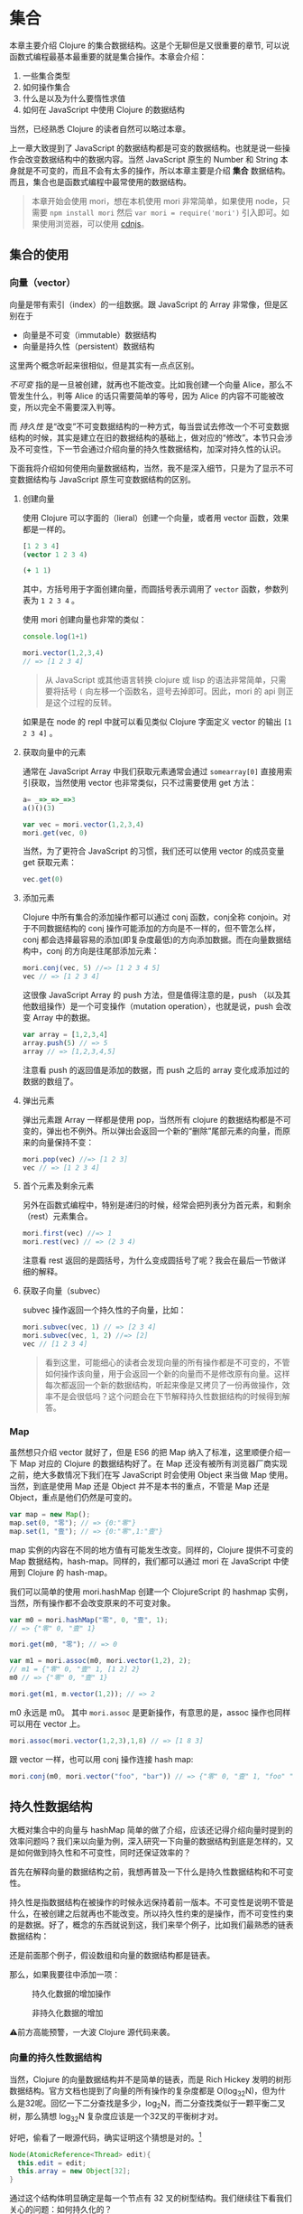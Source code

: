 * COMMENT install


* 集合

本章主要介绍 Clojure 的集合数据结构。这是个无聊但是又很重要的章节, 可以说函数式编程最基本最重要的就是集合操作。本章会介绍：
1. 一些集合类型
2. 如何操作集合
3. 什么是以及为什么要惰性求值
4. 如何在 JavaScript 中使用 Clojure 的数据结构

当然，已经熟悉 Clojure 的读者自然可以略过本章。

上一章大致提到了 JavaScript 的数据结构都是可变的数据结构。也就是说一些操作会改变数据结构中的数据内容。当然 JavaScript 原生的 Number 和 String 本身就是不可变的，而且不会有太多的操作，所以本章主要是介绍 *集合* 数据结构。而且，集合也是函数式编程中最常使用的数据结构。

#+BEGIN_QUOTE
 本章开始会使用 mori，想在本机使用 mori 非常简单，如果使用 node，只需要 =npm install mori= 然后 =var mori = require('mori')= 引入即可。如果使用浏览器，可以使用 [[https://cdnjs.cloudflare.com/ajax/libs/mori/0.3.2/mori.js][cdnjs]]。
#+END_QUOTE
** 集合的使用
*** 向量（vector）
向量是带有索引（index）的一组数据。跟 JavaScript 的 Array 非常像，但是区别在于

- 向量是不可变（immutable）数据结构
- 向量是持久性（persistent）数据结构

这里两个概念听起来很相似，但是其实有一点点区别。

/不可变/ 指的是一旦被创建，就再也不能改变。比如我创建一个向量 Alice，那么不管发生什么，判等 Alice 的话只需要简单的等号，因为 Alice 的内容不可能被改变，所以完全不需要深入判等。

而 /持久性/ 是“改变”不可变数据结构的一种方式，每当尝试去修改一个不可变数据结构的时候，其实是建立在旧的数据结构的基础上，做对应的“修改”。本节只会涉及不可变性，下一节会通过介绍向量的持久性数据结构，加深对持久性的认识。

下面我将介绍如何使用向量数据结构，当然，我不是深入细节，只是为了显示不可变数据结构与 JavaScript 原生可变数据结构的区别。

**** 创建向量
使用 Clojure 可以字面的（lieral）创建一个向量，或者用 vector 函数，效果都是一样的。

#+BEGIN_SRC clojure
[1 2 3 4]
(vector 1 2 3 4)
#+END_SRC

#+RESULTS:
| 1 | 2 | 3 | 4 |

#+BEGIN_SRC clojure
  (+ 1 1)
#+END_SRC

#+RESULTS:
: 2

其中，方括号用于字面创建向量，而圆括号表示调用了 =vector= 函数，参数列表为 ~1 2 3 4~ 。

使用 mori 创建向量也非常的类似：
#+BEGIN_SRC js
console.log(1+1)
#+END_SRC

#+RESULTS:

#+BEGIN_SRC js
mori.vector(1,2,3,4)
// => [1 2 3 4]
#+END_SRC

#+RESULTS:
: [object Object]

#+BEGIN_QUOTE
从 JavaScript 或其他语言转换 clojure 或 lisp 的语法非常简单，只需要将括号 =(=  向左移一个函数名，逗号去掉即可。因此，mori 的 api 则正是这个过程的反转。
#+END_QUOTE

如果是在 node 的 repl 中就可以看见类似 Clojure 字面定义 vector 的输出 =[1 2 3 4]= 。

****  获取向量中的元素
通常在 JavaScript Array 中我们获取元素通常会通过 =somearray[0]= 直接用索引获取，当然使用 vector 也非常类似，只不过需要使用 get 方法：
#+BEGIN_SRC js
a= _=>_=>_=>3
a()()(3)
#+END_SRC

#+RESULTS:
: org-babel-js-eoe

#+BEGIN_SRC js
  var vec = mori.vector(1,2,3,4)
  mori.get(vec, 0)
#+END_SRC

#+RESULTS:

 当然，为了更符合 JavaScript 的习惯，我们还可以使用 vector 的成员变量 get 获取元素：
 #+BEGIN_SRC js
 vec.get(0)
 #+END_SRC
 
**** 添加元素
Clojure 中所有集合的添加操作都可以通过 conj 函数，conj全称 conjoin。对于不同数据结构的 conj 操作可能添加的方向是不一样的，但不管怎么样，conj 都会选择最容易的添加(即复杂度最低)的方向添加数据。而在向量数据结构中，conj 的方向是往尾部添加元素：

#+BEGIN_SRC js
 mori.conj(vec, 5) //=> [1 2 3 4 5]
 vec // => [1 2 3 4]
#+END_SRC

这很像 JavaScript Array 的 push 方法，但是值得注意的是，push （以及其他数组操作）是一个可变操作（mutation operation），也就是说，push 会改变 Array 中的数据。

#+BEGIN_SRC js
 var array = [1,2,3,4]
 array.push(5) // => 5
 array // => [1,2,3,4,5]
#+END_SRC

注意看 push 的返回值是添加的数据，而 push 之后的 array 变化成添加过的数据的数组了。

**** 弹出元素

弹出元素跟 Array 一样都是使用 pop，当然所有 clojure 的数据结构都是不可变的，弹出也不例外。所以弹出会返回一个新的“删除”尾部元素的向量，而原来的向量保持不变：

#+BEGIN_SRC js
mori.pop(vec) //=> [1 2 3]
vec // => [1 2 3 4]
#+END_SRC

**** 首个元素及剩余元素
另外在函数式编程中，特别是递归的时候，经常会把列表分为首元素，和剩余（rest）元素集合。

#+BEGIN_SRC js
mori.first(vec) //=> 1
mori.rest(vec) // => (2 3 4)
#+END_SRC

注意看 rest 返回的是圆括号，为什么变成圆括号了呢？我会在最后一节做详细的解释。

**** 获取子向量（subvec）

subvec 操作返回一个持久性的子向量，比如：

#+BEGIN_SRC js
mori.subvec(vec, 1) // => [2 3 4]
mori.subvec(vec, 1, 2) //=> [2]
vec // [1 2 3 4]
#+END_SRC

#+BEGIN_QUOTE
看到这里，可能细心的读者会发现向量的所有操作都是不可变的，不管如何操作该向量，用于会返回一个新的向量而不是修改原有向量。这样每次都返回一个新的数据结构，听起来像是又拷贝了一份再做操作，效率不是会很低吗？这个问题会在下节解释持久性数据结构的时候得到解答。
#+END_QUOTE
 
*** Map
虽然想只介绍 vector 就好了，但是 ES6 的把 Map 纳入了标准，这里顺便介绍一下 Map 对应的 Clojure 的数据结构好了。在 Map 还没有被所有浏览器厂商实现之前，绝大多数情况下我们在写 JavaScript 时会使用 Object 来当做 Map 使用。当然，到底是使用 Map 还是 Object 并不是本书的重点，不管是 Map 还是 Object，重点是他们仍然是可变的。

#+BEGIN_SRC js
var map = new Map();
map.set(0, "零"); // => {0:"零"}
map.set(1, "壹"); // => {0:"零",1:"壹"}
#+END_SRC

map 实例的内容在不同的地方值有可能发生改变。同样的，Clojure 提供不可变的 Map 数据结构，hash-map。同样的，我们都可以通过 mori 在 JavaScript 中使用到 Clojure 的 hash-map。

我们可以简单的使用 mori.hashMap 创建一个 ClojureScript 的 hashmap
实例，当然，所有操作都不会改变原来的不可变对象。
#+BEGIN_SRC js
var m0 = mori.hashMap("零", 0, "壹", 1);
// => {"零" 0, "壹" 1}

mori.get(m0, "零"); // => 0

var m1 = mori.assoc(m0, mori.vector(1,2), 2);
// m1 = {"零" 0, "壹" 1, [1 2] 2}
m0 // => {"零" 0, "壹" 1}

mori.get(m1, m.vector(1,2)); // => 2
#+END_SRC

m0 永远是 m0。 其中 =mori.assoc= 是更新操作，有意思的是，assoc 操作也同样可以用在 vector 上。

#+BEGIN_SRC js
 mori.assoc(mori.vector(1,2,3),1,8) // => [1 8 3]
#+END_SRC

跟 vector 一样，也可以用 conj 操作连接 hash map:
#+BEGIN_SRC js
 mori.conj(m0, mori.vector("foo", "bar")) // => {"零" 0, "壹" 1, "foo" "bar"}
#+END_SRC


** 持久性数据结构

大概对集合中的向量与 hashMap  简单的做了介绍，应该还记得介绍向量时提到的效率问题吗？我们来以向量为例，深入研究一下向量的数据结构到底是怎样的，又是如何做到持久性和不可变性，同时还保证效率的？

首先在解释向量的数据结构之前，我想再普及一下什么是持久性数据结构和不可变性。

持久性是指数据结构在被操作的时候永远保持着前一版本。不可变性是说明不管是什么，在被创建之后就再也不能改变。所以持久性约束的是操作，而不可变性约束的是数据。好了，概念的东西就说到这，我们来举个例子，比如我们最熟悉的链表数据结构：

还是前面那个例子，假设数组和向量的数据结构都是链表。

那么，如果我要往中添加一项：

#+CAPTION: 持久化数据的增加操作
[[./images/persistent-conj.png]]

#+caption: 非持久化数据的增加
[[./images/mutable-push.png]]

⚠️前方高能预警，一大波 Clojure 源代码来袭。

*** 向量的持久性数据结构

当然，Clojure 的向量数据结构并不是简单的链表，而是 Rich Hickey 发明的树形数据结构。官方文档也提到了向量的所有操作的复杂度都是 O(log_{32}N)，但为什么是32呢。回忆一下二分查找是多少，log_{2}N，而二分查找类似于一颗平衡二叉树，那么猜想 log_{32}N 复杂度应该是一个32叉的平衡树才对。

好吧，偷看了一眼源代码，确实证明这个猜想是对的。[fn:1]

#+BEGIN_SRC java
  Node(AtomicReference<Thread> edit){
    this.edit = edit;
    this.array = new Object[32];
  }
#+END_SRC

通过这个结构体明显确定是每一个节点有 32 叉的树型结构。我们继续往下看我们关心的问题：如何持久化的？

源代码一直往下翻直到 217 行，会看到 cons 方法[fn:2]，而且这是 IPersistentVector 接口里的方法，这应该就是添加元素了。

#+BEGIN_SRC java -n -r
public PersistentVector cons(Object val){
	int i = cnt
	if(cnt - tailoff() < 32) // <= 1 (ref:tailoff)
		{
		Object[] newTail = new Object[tail.length + 1];
		System.arraycopy(tail, 0, newTail, 0, tail.length);
		newTail[tail.length] = val;
		return new PersistentVector(meta(), cnt + 1, shift, root, newTail);
		}
	//full tail, push into tree
	Node newroot;
	Node tailnode = new Node(root.edit,tail);
	int newshift = shift;
	//overflow root?
	if((cnt >>> 5) > (1 << shift)) // <= 2 (ref:overflow)
		{
		newroot = new Node(root.edit);
		newroot.array[0] = root;
		newroot.array[1] = newPath(root.edit,shift, tailnode);
		newshift += 5;
		}
	else  // <= 3
		newroot = pushTail(shift, root, tailnode);
	return new PersistentVector(meta(), cnt + 1, newshift, newroot, new Object[]{val});
}

#+END_SRC

很明显这段代码里有三个分支，不要着急，我们一个一个看一下：
1.  可以看到 [[(tailoff)][第(tailoff)行]]  中的 cnt 应该就是当前向量的长度，tailoff 往前找一下会发现是抹掉二进制后五位，也就是除掉最后一片叶子的大小。所以，这个分支是处理当最后一片叶子不完整时的情况。如果是二叉树的话，就是非满二叉树的情况。
2. 如果不满足 1 自然就是子树的叶子都是满的情况，但是满叶子的情况又分两种，如果是比完全树多一片满的叶子，再加一个叶子就溢出了。
3. 剩下是没有溢出的情况。

#+caption: tailoff 的区域
[[./images/tailoff.png]]

下面我们再仔细看看如何处理这三种情况。

*** 最后一片叶子不完整
这种情况是第一个分支, 一共才 4 行代码，我们不妨仔细读读。

#+BEGIN_SRC java -n -r
      Object[] newTail = new Object[tail.length + 1]; // <= 1
      System.arraycopy(tail, 0, newTail, 0, tail.length); // <= 2
      newTail[tail.length] = val; // <= 3
      return new PersistentVector(meta(), cnt + 1, shift, root, newTail); // <= 4
#+END_SRC

#+BEGIN_QUOTE
System.arraycopy 的 API 是：
#+BEGIN_SRC java
public static void arraycopy(Object src, //拷贝源
             int srcPos, // 拷贝开始的索引
             Object dest, // 拷贝目标地址
             int destPos, // 目标起始索引
             int length) // 拷贝长度
#+END_SRC
#+END_QUOTE

1. 创建一个比尾部多1的对象数组 =newTail=
2. 拷贝尾叶子数组到新创建的对象数组 =newTail=
3. 最后一个元素赋值为需要添加的值
4. 最后一步很重要，创建一个新的 =PersistentVector= 并把 =tail= 设置成 =newTail=

所以以下列代码为例，我们很容易想象这种情况下添加元素的过程。

#+BEGIN_QUOTE
注意，由于画32叉树实在是太长了太难看了，因此这里我画成二叉树，只是为了表示如何插入元素的过程。当然读者应该不介意把它“脑补”成32叉的吧。
#+END_QUOTE 

#+BEGIN_SRC js
var vec = mori.vector(1,2,3,4,5,6,7)
var vec2 = mori.conj(vec, 8)
#+END_SRC

#+caption: 向 vec 添加新元素 8
[[./images/vec-conj8.png]]

细心的读者会发现，新的 =vec2.root= 还是指向旧的 =vec.root= ，只是 =vec2.tail= 为 =vec1.tail= 的拷贝再加上新的元素而已。这个操作应该是 O(1) 才对。没有错，这种情况下添加元素确实效率是 O(1)。但是再想想， =vec2= 不像是一颗连贯的树啊，tail 指到了一个完全分离的数组拷贝上。

带着问题我们继续来看如果我再 conj 一个元素会发生什么？
#+BEGIN_SRC js
var vec3 = mori.conj(vec2, 9)
#+END_SRC

*** 所有叶子完整且叶子个数不大于完全树的叶子个数

这时就会进入到这个分支了，现在 =vec2= 的所有叶子都满了，按正常的思路我们需要创建一个新的叶子节点来放我们的新元素 7。我们来看看 Clojure 是怎么做的：

#+BEGIN_SRC java -n -r
  Node newroot;
	Node tailnode = new Node(root.edit,tail); // (ref:tailnode)
	int newshift = shift; // (ref:newshift)
	...
	newroot = pushTail(shift, root, tailnode); // (ref:newroot)
  return new PersistentVector(meta(), cnt + 1, newshift, newroot, new Object[]{val}) // (ref:vector)
#+END_SRC
  
也只有四行代码，我们来仔细读一下：

[[(tailnode)]] 创建一个节点，节点的数组指向当前的 tail，也就是 vec2.tail
[[(newshift)]] 这个在这里不是很重要，表示二进制移多少位，对应到树里面就是可以判断当前在树的第几层
[[(newroot)]] pushTail 非常关键，如果你继续看 pushTail 的实现的话，大致意思就是从 vec2.root开始克隆 tail 一侧的节点，直到最后指向 tailnode 节点。
[[(vector)]] 没有什么好解释的，vec3.tail 指向只包含7的新数组

#+caption: 在满叶子的情况下添加元素9
[[./images/vec-conj9.png]]

这时候我们再添加10：
#+BEGIN_SRC js
var vec4 = mori.conj(vec3, 10)
#+END_SRC

应该还是第一种情况，有叶子不满，那么我们再添加11会怎么样呢？
#+BEGIN_SRC js
 var vec5 = mori.conj(vec4, 11)
#+END_SRC

*** 所有叶子完整且叶子个数大于完全树的叶子个数

如果是向量元素总数大于一颗完全树的所有叶子，而且所有叶子是完整的，那再往 vec4中添加元素就是这种情况了。

#+BEGIN_SRC java
newroot = new Node(root.edit);
newroot.array[0] = root; // <= 1
newroot.array[1] = newPath(root.edit,shift, tailnode); // <= 2
newshift += 5; // <= 3
return new PersistentVector(meta(), cnt + 1, newshift, newroot, new Object[]{val}); // <= 4
#+END_SRC

这种情况下代码也不太多，需要看的也就是四行代码：

1. 创建一个新的节点，左子树指向 vec4.root
2. 第二颗子树为新创建的 path，path 直通到 vec4.tail
3. 树的高度加1
4. vec5.tail指向新的对象数组，vec5.root指向 1 创建的新的节点

#+caption: 添加11
[[./images/vec-conj11.png]]

好了，看到这里，我们已经看到了 Clojure 的向量数据结构完整的添加元素的过程。我们可以看到整个过程并没有做全部数据的拷贝，而只是最多 log_{32}N次，也就是树的高度次的拷贝。总体来说复杂度应该是非常可观的，因为一个 6 层的 32 叉树已经能存放 10亿（1,073,741,824）个元素了，而10亿个元素的添加操作最多也只是 O(6*32)，效率是非常不错的。

既然学会了看 Clojure 的源码，下来更新元素和弹出元素的过程可以留给读者研究了。类似的，效率也是O(log_{32}N)。

** 不可变性

在函数式世界里，所有东西在被创建出来之后都应该是不可变的，换句话说，如果我泡了一杯茶，那这杯茶会一直在那里，不对变多，也不会变少，也不会变成牛奶。所以这杯茶在任何时候，都应该恒等于它被创建时的状态。

*** 致命魔术

#+BEGIN_QUOTE
⚠️ 本小节严重剧透，好奇心强的读者请看完电影再回来接着看。
#+END_QUOTE

如果你看过克里斯托弗·诺兰的电影《致命魔术》（The Prestige），应该会对里面的安吉尔[fn:3]用特斯拉给的神秘装置复制自己来完成瞬间移动的魔术。虽然安吉尔不停的杀死自己确实做法极端，但是完全又印证了片中开头和结束解释的变魔术的三个步骤：

1. 让你看一个小鸟
2. 让小鸟 *“消失”*
3. 再把小鸟变 *“回来”* （这也是最难的步骤）

注意到“消失”和“回来”我都加了引号，因为小鸟是真的“消失”，而”回来“的其实是另一只几乎一样的小鸟。

回到我们的话题上来，那么可变操作就像是让小鸟消失再回来，其实永远都找不回来消失的那只小鸟了。

#+BEGIN_SRC js
var magic = function(cage){
  cage[0] = {name:‘翠花’}
}
var birdInACage = [{name:’tweety’}]
magic(birdInACage)
birdInACage// => [{name:‘翠花’}]
#+END_SRC

可以看到，经过 magic 函数后，tweety 就消失了，笼子里只有翠花，而这只被 magic 变没有的 tweety，不久之后会被 javascript 的 GC(垃圾回收)铲走。

但是，函数式编程并不喜欢魔术，就像博登在台上把小鸟“变回来”时，台下的小朋友哭着说我要原来那只小鸟一样。函数式编程希望不论何时都可以找回来原来那只小鸟。

 因此，我们需要一种神奇的模式把 twetty 隐藏起来。
#+BEGIN_SRC js
var anotherBirdInTheCage = magic(birdInACage)
function magic(birdInCage){
  return birdInCage.map(function(bird){return bird.name='翠花'})
}
anotherBirdInTheCage// => [{name:‘翠花’}]
birdInACage // => [{name:'tweety'}]
#+END_SRC

太好了，twetty 没有“消失”，只是多了一只叫做翠花的小鸟。

虽然可变性 给我们编程带来了一些便利，这可能是因为我们的真实世界的所有东西都是可变的，这非常符合我们真实环境的思维方式。但是，这种可变性也能带来类似现实世界一样不可预测性的问题，有可能在不经意间会给我带来一些困扰，而却很难推理产生这种困扰的原因。

*** 推理（reason about）
由于所有的对象都是可变的，就像现实世界一样，对象之间靠消息通信，而通过各种消息发来发去之后谁也不知道在某一时间这些对象的状态都是些什么。然而对象的行为又可能依赖于其他对象的状态。这样依赖，如果想推测一个对象某个时间的行为，可能需要先确定其所有有消息通信相关的对象这时的状态。

写过前端 JavaScript 的人都应该非常清楚前端代码是非常难推理的，光看一段代码片段很难推测出其行为。通常，自由变量越多，行为越不确定，而前端的自由变量太多太多：

1. DOM：不管是谁都可以修改
2. 全局变量：谁都可以该
3. Event：事件绑定了一些函数，大部分事件函数一般都是有副作用的
4. Persistent Data：比如 localStorage, cookie 之类的，谁都可以修改

而通常 JavaScript 或前端一些框架，思路大致都是

#+BEGIN_SRC dot :file images/update-dom.png :exports results
digraph{
用户事件 -> 发AJAX请求 -> 修改DOM
用户事件 -> 修改DOM
初始化 -> 发AJAX请求
依赖1变化 -> 修改DOM
依赖2变化 -> 修改DOM
"依赖..." -> 修改DOM
}
#+END_SRC

#+caption: 前端框架的大致思路
#+RESULTS:
[[file:images/update-dom.png]]

最近特别火的 ReactJS 就特别容易推理。能做到这一点就是因为不可变的思想。React 的成功也充分的诠释了面向对象和函数式编程的完美结合。正常一个 React 控件是这样工作的：

#+BEGIN_SRC dot :file images/react-flow.png :exports results
digraph{
状态更新 -> 返回新控件
用户事件 -> 状态更新
初始化 -> 属性更新 
属性更新-> 返回新控件
初始化 -> 发AJAX请求
发AJAX请求 -> 状态更新
子控件变化 -> 状态更新
父控件变化 -> 属性更新
返回新控件 -> VirtualDOM -> DOM
}
#+END_SRC

#+caption: React 控件隔离变化
#+RESULTS:
[[file:images/react-flow.png]]

所以，React 的模型为更高内聚的模型[fn:4]，只有当自己的属性和状态发生变化时，才会重新的返回该状态和属性下的 *全新* 控件。注意是全新的，不同于传统的修改 DOM 的可变性模型，React 的任何操作都是返回全新控件的不可变操作，就像操作 vector 一样，不会去修改，而是再建一个新的。而且，React 把所有可变的部分都隔离了，所有的可变的因素如，用户事件，数据变化，其他上下游控件的影响，都隔离在状态和属性之外。这样做使得我们的控件行为更简单，容易推理，也容易测试。就像接受两个参数（状态，属性）的函数，给定这两个参数 ，那么返回的控件一定是一样的。而可变的DOM，也被 Virtual DOM 隔离了。所以完全可以把所有 React 的控件编写的像纯函数一样。因此，也可以像纯函数一样轻松的把一个组件替换掉，轻松解耦了组件之间的关系。

*** 线程不安全

前端 JavaScript 虽然说是单线程的，但是基于事件循环的并发模型一样会遇到多线程的线程安全问题。线程不安全是指一个值会被多个线程中的操作同时修改。带来的问题是你很难预测以及重现这个值在某个时间到底是什么。 解决线程安全通常会用到互斥锁，原子操作等等，这些方式大大的增加编程和测试的难度。

在前端即使没有多线程同样会遇到一样的问题，比如在期望线程安全的一个事物操作中，某个值突然被修改了：

#+BEGIN_SRC js
// 假设收钱比如使用第三方支付宝之类的， 这里假设100ms之后知道支付成功，然后调用回调函数
function charge(order,callback){
  setTimeout(callback.bind(this,order), 100)
}
// 假设熊孩子喝牛奶只需要99ms（可能熊孩子是闪电侠）
function drinkMilkThenChange(order){
  setTimeout(order.push({name:'R2D2',price:99999}),
  99)
}
// 打印发票
function printReceipt(order){console.log(order)}
// 熊孩子买了两个东西
var order = [{name:'kindle',price:99}, {name:'drone', price:299}];
// 熊孩子结账
charge(order, printReceipt)
// 熊孩子喝了杯牛奶后过来修改订单
drinkMilkThenChange(order)
// 这时熊孩子发票上有三个东西
// [{name:'kindle',price:99}, {name:'drone', price:299}, {name: 'R2D2', 99999}]
#+END_SRC

这里到底发生了什么？单线程也不安全吗？难道要给 order 加锁吗？ 这里的 setTimeout 都是写死的多少秒，如果是真实代码多几个熊孩子而且发 ajax 请求不确定回调时间之类的，你永远猜不到最后打印出来的发票上有些什么。

首先，让我来解释一下这里到底发生了什么。使用多线程的思路的话，charge 应该是个 io 操作，通常需要 fork 一个线程来做，这样就不阻塞主线程。于是 printReceipt 就是运行在 fork 出来的另一个线程，意味着我在主线程的操作修改到了子线程依赖的值，导致了线程不安全。

但是 JavaScript 在单线程的运行环境下如何做到线程不安全？单线程，说的是 JavaScript 运行的主线程，但是浏览器可以有若干线程处理这样的 IO 操作，也就是维护传说中的 /事件循环/ 。就拿刚才简单的 setTimeout 为例，其实是另一个线程在100毫秒之后把回调函数放入到事件循环的队列中。

所以解决方式是加锁吗？ 在每次收钱之前，把订单锁上：

#+BEGIN_SRC js
function charge(order,callback){
  Object.freeze(order);
  setTimeout(callback.bind(this,order), 100)
}
drinkMilkThenChange(order)
// Uncaught TypeError: Cannot assign to read only property 'length' of [object Array]
#+END_SRC

当然加锁可以解决，但是更容易而且无需考虑是多线程的方式则是简单的使用不可变数据结构。简单的把 order 的类型改成 vector 就可以了：

#+BEGIN_SRC js
function charge(order,callback){
  setTimeout(callback.bind(this,order), 100)
}
function drinkMilkThenChange(order){
  setTimeout(mori.conj(order,{name:'R2D2',price:99999}),
  99)
}
var order = mori.vector({name:'kindle',price:99}, {name:'drone', price:299})
function printReceipt(order){console.log(order.toString())}
charge(order, printReceipt)
drinkMilkThenChange(order)
// [#js {:name "kindle", :price 99} #js {:name "drone", :price 299}]
#+END_SRC

不可变性保证了不管是主线程代码还是回调函数，拿到的值都能一直保持不变，所以不再需要关心会出现线程安全问题。

** 惰性序列

还记得介绍向量时这个怪怪的返回吗？
#+BEGIN_SRC js
mori.rest(vec) // => (2 3 4)
#+END_SRC

我明明是取一个向量的尾部，为什么返回的不是方括号的向量，而是圆括号呢？

这个圆括号代表惰性序列（lazy sequence），当然，我接着要来定义 /惰性/ 和 /序列/。

这一章既介绍了集合 API 又读了 Clojure 源代码，实在是太无聊了，我自己都快写不下去了，所以我们先暂停一下，来一个十分生动的故事稍微提提神。

*** 改良吃奥利奥法

还是吃奥利奥这件事情，如果你已经忘了，我们来回顾一下之前的吃法：

1. 掰成两片，一片是不带馅的，一份是带馅的
2. 带馅的一半沾一下牛奶
3. 舔掉馅
4. 合起来吃掉

这是吃一个奥利奥的方法，我要把这个步骤写下来（这个故事的设定是我的记忆力极差，不写下来我会忘了该怎么吃）。既然学过 map 函数，我们试试要怎么将我的吃法 map 到一整包奥利奥上。首先封装一下如何吃一个奥利奥的步骤：

#+BEGIN_SRC js
function lipMiddle(oreo){
  var wetOreo = dipMilk(oreo);
  var [top, ...middleBottom] = wetOreo;
  var bottom = lip(middleBottom);
  return [top, bottom];
}
eat(lipMiddle(oreo));
#+END_SRC

然后我们开始吃整包奥利奥（underscore 版吃法）：

#+BEGIN_SRC js
var _ = require('underscore')
var oreoPack = _.range(10).map(function(x){return ["top","middle","bottom"]})
var wetOreoPack = _.map(oreoPack,lipMiddle);
_.each(wetOreoPack, eat)
#+END_SRC

1. 按照吃奥利奥步骤，我挨个舔掉一整包奥利奥的馅，然后放回袋子里
2. 一个一个吃掉舔过的湿湿的奥利奥

问题是，我其实并不知道自己能不能吃完整包，但是按照这种吃法的话， 我会打开并且着急的把所有奥利奥都沾了下牛奶，把馅舔掉，又塞回了袋子里。

假如我吃了两块就发现吃不下去了，我把袋子封好，然后困得不行去睡觉了。过了两天打开袋子发现我的奥利奥全发霉了。于是开始抱怨为什么当初不吃的要手贱去沾一下牛奶，太浪费了不是吗。

我是个特别抠门的人，于是开始苦思冥想到底吃奥利奥的方式哪里有问题。

很明显我不应该贪心的先吃掉整包奥利奥的馅，我应该吃多少就舔多少奥利奥的馅。但是问题是，我怎么知道我要吃多少呢？

又经过一番又一番的苦思冥想，我终于想到了在不知道能吃多少块的情况下怎样完美的吃一包奥利奥（mori 版吃法）：

1. 把吃的步骤写成10长小条（假设一包有十块奥利奥）
2. 把小条依次贴到每块奥利奥上
3. 待吃的时候每拿出来一个，按照奥利奥上的小条的步骤开始吃
4. 完美！

写成代码该是长这样的：
#+BEGIN_SRC js
var oreoPack = mori.repeat(["top","middle","bottom"]);
var wetOreoPack = mori.map(lipMiddle,oreoPack);// (ref:)
// 条都塞好了，现在该吃了，假设我吃3块
mori.each(eat,  mori.take(3, wetOreoPack));//(ref:)
#+END_SRC

故事就这么圆满的结束了！于是公主和王子......

等等，这个实现怎么看着跟前面 underscore 的实现没有什么两样，到底是在哪里把小条塞进去的？

*** 惰性求值 VS 及早求值

那么现在我们来看看 mori 是如何把小条塞进去的。在这之前，我们再来看看 underscore 版本的实现，细心的读者会发现我还没有实现 lip 函数，这个函数具体如何去舔奥利奥我们并不是很关心，暂且简单的打印出来点东西好了：

#+BEGIN_SRC js
function lip(oreo){
  console.log("舔了一下")
  return oreo
}
function dipMilk(orea){
  console.log("沾一下牛奶")
  return oreo
}
#+END_SRC

那么， map 我的吃奥利奥方式到整包奥利奥的时候会发生什么呢？
#+BEGIN_SRC js
var wetOreoPack = _.map(oreoPack,lipMiddle);
// => " 沾一下牛奶" “舔了一下” 这两句话被打印10次
#+END_SRC

而同样的 mori 版本的 map 却什么也不会打印出来：
#+BEGIN_SRC js
var wetOreoPack = mori.map(lipMiddle,oreoPack) // 无打印信息
#+END_SRC

为什么会什么都没打印，难道没 map 上吗？当然不是，map 是成功的，但是 mori 的 map 不会真对每一块奥利奥都执行我的吃奥利奥流程 lipMiddle，它只会在奥利奥上贴上一张描述如何吃奥利奥的流程的小条。因此，什么也不会返回，相当于我把整包奥利奥打开，贴上小条，再放回原位，封好袋子。

#+caption: 惰性吃奥利奥法
[[./images/lazy-oreo.png]]

好了，生动的故事真的要圆满结束了，如果这个故事都听明白了的话，再加上几个学术名词，我想我已经解释完什么是惰性和为什么要使用惰性了。故事中的小条，叫做 /thunk/ （我在第一章提过），而这种贴过条的序列，叫做 /惰性序列/ ，对应的 map 操作方式，叫 /惰性求值/ 。 Underscore 的这种立即执行的 map 方式，叫做 /及早求值/ 。

*** 惰性求值的实现

在了解这一大堆名词之后，我们来进一步研究如何具体实现一个惰性的数据结构。我将继续以吃奥利奥为例子，解释如何实现这个惰性的 map。

之前见到的 =mori.map(lipMiddle,oreoPack)= 没有打印出任何信息，按照我的例子的说法是因为“map 只把操作的过程写成小条贴到饼干上”。那么，具体是如何把过程贴到这包奥利奥里的呢？

只要是涉及到实现，我必然要贴源代码，因为没有什么文档会比代码更真实。首先我们大眼看一下 map 的实现：

#+BEGIN_SRC clojure -n -r
([f coll]
   (lazy-seq  ;; <= 1 (ref:lazyseq)
    (when-let [s (seq coll)]
      (if (chunked-seq? s)  ;; <= 2 (ref:chunkseq)
        (let [c (chunk-first s)  
              size (int (count c))
              b (chunk-buffer size)]
          (dotimes [i size]
              (chunk-append b (f (.nth c i))))
          (chunk-cons (chunk b) (map f (chunk-rest s))))
        (cons (f (first s)) (map f (rest s))))))) ;; <= 3 (ref:cons)
#+END_SRC

1. [[(lazyseq)][第(lazyseq)行]]中的 lazy-seq 的 macro，其实就是用来 new 一个新的 LazySeq 实例（源码在往上翻几页，在658行）
2. 第一个分支处理 chunked-seq 类型的序列，返回一个包含两个元素的序列 =(chunk b)= 和 =(map f (chunk-rest s))=
3. 另外一个分支则处理普通序列，可以看出来返回一个包含两个元素的序列 =(f (first s))= 和 =(map f (rest s))=

两种分支其实返回的都差不多，都是两个元素， 而第二个元素都是递归的再次调用 =map= 。我们先别看第一个分支，看看第二个简单分支。重要的是，所有的过程都放在一个叫 =lazy-seq= 的 macro 中。如果我们把 =(map lipMiddle oreoPack)= 代换展开的话会得到：

 (lazy-seq (cons (lipMiddle (first oreoPack) (map lipMiddle (rest oreoPack)))))

其中 =lazy-seq= 做的事情就是阻止 =(cons...)= 被求值，把序列从 /应用序/ 变成 /正则序/ 。回到我们的例子，这样一来， =map= 其实就是创建了一个 =lazy-seq=  的对象或者容器，容器内的序列其实还没有被求值。所以在 =map= 之后不会有任何的打印信息，因为所有的东西其实都还没有被求值，也就是我例子中说的，只是给奥利奥贴上了写满过程的小条而已。

应用序，即在使用的时候才会被求值，那么什么时候才是“使用的时候”呢？

这个例子中，就是在吃奥利奥的时候，我们才真正需要进行这么一个吃奥利奥的过程。所以当我从一包奥利奥中拿一个准备吃的时候，我需要安装条上的过程操作一遍：

#+BEGIN_SRC clojure
(take 1 (map lipMiddle oreoPack))
#+END_SRC

那么 lazy-seq 中的序列会被求值，意味着，两个元素都会被求值

#+BEGIN_SRC clojure
(cons lipedOreo (map lipMiddle (rest oreoPack))))
#+END_SRC

=(lipMiddle (first oreoPack)= 求值得到 =lipedOreo= 而 =(map lipMiddle (rest oreoPack)=  求值变成又一个 =lazy-seq=
#+BEGIN_SRC clojure
 (lazy-seq (cons (lipMiddle (first (rest oreoPack))) (map lipMiddle (rest (rest oreoPack)))))
#+END_SRC

以此类推，需要吃第二块奥利奥时，同样的再对上式 =lazy-seq= 容器中的序列求值。

好了，生动的故事真的要圆满结束了，如果这个故事都听明白了的话，再加上几个学术名词，我想我已经解释完什么是惰性和为什么要使用惰性了。故事中的小条，叫做 /thunk/ （我在第一章提过），而这种贴过条的序列，叫做 /惰性序列/ ，对应的 map 操作方式，叫 /惰性求值/ 。 Underscore 的这种立即执行的 map 方式，叫做 /及早求值/ 。

* Footnotes

[fn:4] 也有人认为 React 是紧耦合，不妨再仔细看看我画这张图。

[fn:1] https://github.com/clojure/clojure/blob/36d665793b43f62cfd22354aced4c6892088abd6/src/jvm/clojure/lang/PersistentVector.java#L34

[fn:2] 按 lisp 语言的传统来说 cons（construct） 代表的是组成包含一个头(car)和一个尾(cdr)的结构体，主要用于创建序列 list，在 Clojure 中就是 sequence。

[fn:3] 休杰克曼Hugh Jackman饰，大家更熟悉的休杰克曼应该是X战警（X-MEN）里的金刚狼




